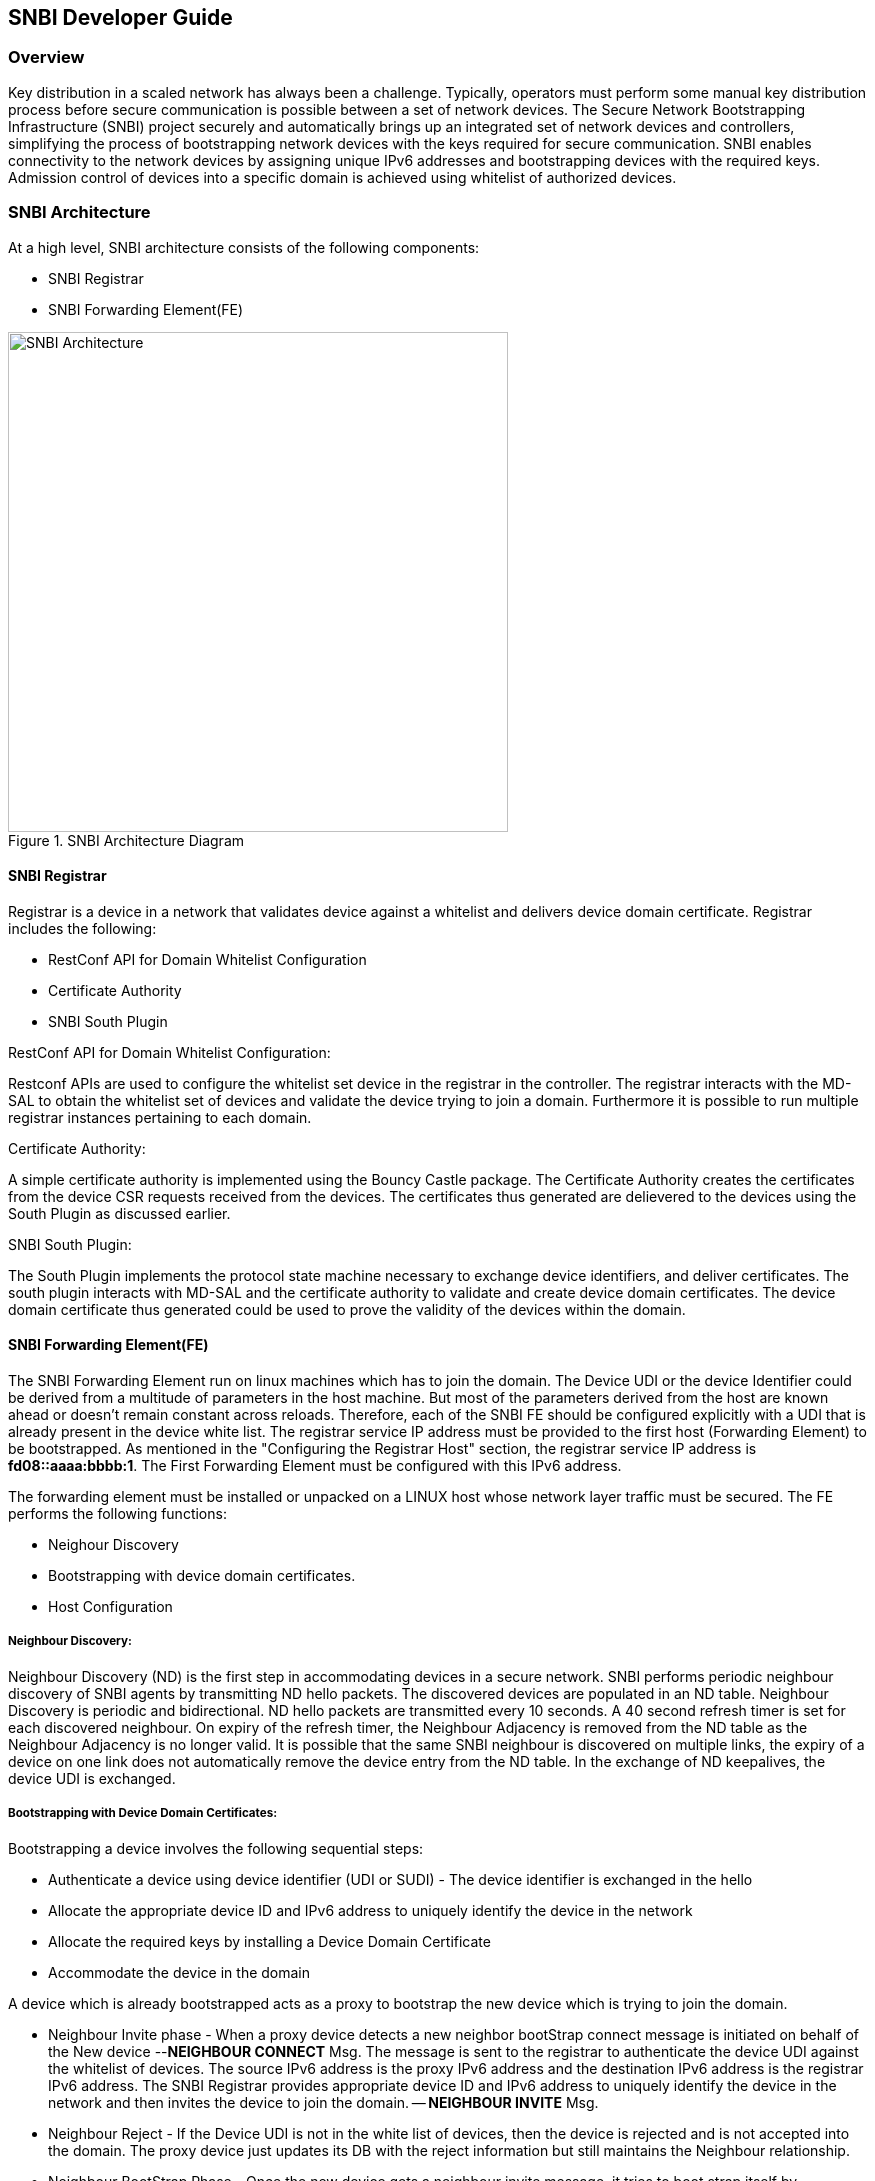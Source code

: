 == SNBI Developer Guide

=== Overview
Key distribution in a scaled network has always been a challenge. Typically, operators must perform some manual key distribution process before secure communication is possible between a set of network devices. The Secure Network Bootstrapping Infrastructure (SNBI) project securely and automatically brings up an integrated set of network devices and controllers, simplifying the process of bootstrapping network devices with the keys required for secure communication. SNBI enables connectivity to the network devices by assigning unique IPv6 addresses and bootstrapping devices with the required keys. Admission control of devices into a specific domain is achieved using whitelist of authorized devices.

=== SNBI Architecture
At a high level, SNBI architecture consists of the following components:

* SNBI Registrar
* SNBI Forwarding Element(FE)

.SNBI Architecture Diagram
image::snbi/snbi_arch.png["SNBI Architecture",width=500]

==== SNBI Registrar
Registrar is a device in a network that validates device against a whitelist and delivers device domain certificate. Registrar includes the following:

* RestConf API for Domain Whitelist Configuration
* Certificate Authority
* SNBI South Plugin

.RestConf API for Domain Whitelist Configuration:
Restconf APIs are used to configure the whitelist set device in the registrar in the controller. The registrar interacts with the MD-SAL to obtain the whitelist set of devices and validate the device trying to join a domain. Furthermore it is possible to run multiple registrar instances pertaining to each domain.

.Certificate Authority:
A simple certificate authority is implemented using the Bouncy Castle package. The Certificate Authority creates the certificates from the device CSR requests received from the devices. The certificates thus generated are delievered to the devices using the South Plugin as discussed earlier.

.SNBI South Plugin:
The South Plugin implements the protocol state machine necessary to exchange device identifiers, and deliver certificates. The south plugin interacts with MD-SAL and the certificate authority to validate and create device domain certificates. The device domain certificate thus generated could be used to prove the validity of the devices within the domain.


==== SNBI Forwarding Element(FE)
The SNBI Forwarding Element run on linux machines which has to join the domain. The Device UDI or the device Identifier could be derived from a multitude of parameters in the host machine. But most of the parameters derived from the host are known ahead or doesn't remain constant across reloads. Therefore, each of the SNBI FE should be configured explicitly with a UDI that is already present in the device white list. The registrar service IP address must be provided to the first host (Forwarding Element) to be bootstrapped. As mentioned in the "Configuring the Registrar Host" section, the registrar service IP address is *fd08::aaaa:bbbb:1*. The First Forwarding Element must be configured with this IPv6 address.

The forwarding element must be installed or unpacked on a LINUX host whose network layer traffic must be secured. The FE performs the following functions:

* Neighour Discovery
* Bootstrapping with device domain certificates.
* Host Configuration

===== Neighbour Discovery:
Neighbour Discovery (ND) is the first step in accommodating devices in a secure network. SNBI performs periodic neighbour discovery of SNBI agents by transmitting ND hello packets. The discovered devices are populated in an ND table. Neighbour Discovery is periodic and bidirectional. ND hello packets are transmitted every 10 seconds. A 40 second refresh timer is set for each discovered neighbour. On expiry of the refresh timer, the Neighbour Adjacency is removed from the ND table as the Neighbour Adjacency is no longer valid.  It is possible that the same SNBI neighbour is discovered on multiple links, the expiry of a device on one link does not automatically remove the device entry from the ND table. In the exchange of ND keepalives, the device UDI is exchanged.

===== Bootstrapping with Device Domain Certificates:
Bootstrapping a device involves the following sequential steps:

* Authenticate a device using device identifier (UDI or SUDI) - The device identifier is exchanged in the hello  
* Allocate the appropriate device ID and IPv6 address to uniquely identify the device in the network
* Allocate the required keys by installing a Device Domain Certificate
* Accommodate the device in the domain

A device which is already bootstrapped acts as a proxy to bootstrap the new device which is trying to join the domain.

* Neighbour Invite phase - When a proxy device detects a new neighbor bootStrap connect message is initiated on behalf of the New device --*NEIGHBOUR CONNECT* Msg. The message is sent to the registrar to authenticate the device UDI against the whitelist of devices. The source IPv6 address is the proxy IPv6 address and the destination IPv6 address is the registrar IPv6 address. The SNBI Registrar provides appropriate device ID and IPv6 address to uniquely identify the device in the network and then invites the device to join the domain. -- *NEIGHBOUR INVITE* Msg.

* Neighbour Reject - If the Device UDI is not in the white list of devices, then the device is rejected and is not accepted into the domain. The proxy device just updates its DB with the reject information but still maintains the Neighbour relationship.

* Neighbour BootStrap Phase - Once the new device gets a neighbour invite message, it tries to boot strap itself by generating a key pair. The device generates a Certificate Sign Request(CSR) PKCS10 request and gets it signed by the CA running at the SNBI Registrar. -- *BS REQ* Msg. Once the certificate is enrolled and signed by the CA, the generated x.509 certificate is returned to the new device to complete the bootstrap process. -- *BS RESP* Msg.

==== Host Configuration:
Involves configuring a host to create a secure overlay network, assigning appropriate ipv6 address, setting up gre tunnels, securing the tunnels traffic via IPsec and enabling connectivity via a routing protocol. Docker is used to package all the required dependent software modules.

.SNBI Bootstrap Process
image::snbi/first_fe_bs.png["SNBI Bootstrap Process", width=500]

* Interace configuration: The Iproute2 package, which comes by default pacakaged in the linux distributions, is used to configure the required interface (snbi-fe) and assign the appropriate IPv6 address.
* GRE Tunnel Creation: LinkLocal GRE tunnels are created to each of the discovered devices that are part of the domain. The GRE tunnels are used to create the overlay network for the domain.
* Routing over the Overlay: To enable reachability of devices within the overlay network a light weight routing protocol is used. The routing protocol of choice is the RPL(Routing Protocol for Low-Power and Lossy Networks) protocol. The routing protocol advertises the device domain IPv6 address over the overlay network. *Unstrung* is the open source implementation of RPL and is packaged within the docker image.
* IPSEC: Ipsec is used to secure any traffic routed over the tunnels. StrongSwan is used to encrypt traffic using IPSEC.

==== Docker Image

The SNBI Forwarding Element is packaged in a docker container available at this
link: https://hub.docker.com/r/snbi/beryllium/.
For more information on docker, refer to this link:
https://docs.docker.com/linux/.

To update an SNBI FE Daemon, build the image and copy the image to /home/snbi
directory. When the docker image is run, it autoamtically generates a startup
configuration file for the SNBI FE daemon. The startup configuration script is
also available at /home/snbi.

.SNBI Docker Image
image::snbi/docker_snbi.png["SNBI Docker Image",width=500]


=== Key APIs and Interfaces
The only API that SNBI exposes is to configure the whitelist of devices for a domain.

The POST method below configures a domain - "secure-domain" and configures a whitelist set of devices to be accommodated to the domain.
----
{
  "snbi-domain": {
    "domain-name": "secure-domain",
    "device-list": [
      {
        "list-name": "demo list",
        "list-type": "white",
        "active": true,
        "devices": [
          {
            "device-id": "UDI-FirstFE"
          },
          {
            "device-id": "UDI-dev1"
          },
          {
            "device-id": "UDI-dev2"
          }
        ]
      }
     ]
  }
}
----
The associated device ID must be configured on the SNBI FE (see below).


=== API Reference Documentation
==== RESTCONF
See the generated RESTCONF API documentation at:
http://localhost:8181/apidoc/explorer/index.html

Look for the SNBI module to expand and see the various RESTCONF APIs.
